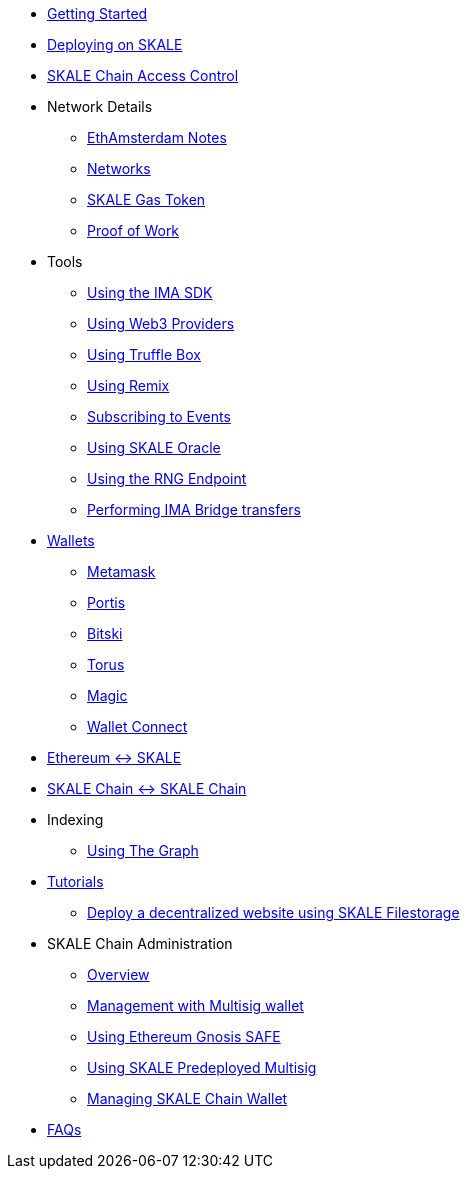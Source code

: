 * xref:index.adoc[Getting Started]
* xref:deployment.adoc[Deploying on SKALE]
* xref:skale-chain-access-control.adoc[SKALE Chain Access Control]
* Network Details
** xref:ethamsterdam.adoc[EthAmsterdam Notes]
** xref:networks.adoc[Networks]
** xref:sfuel-gas-token.adoc[SKALE Gas Token]
** xref:proof-of-work.adoc[Proof of Work]
* Tools
** xref:ima-sdk.adoc[Using the IMA SDK]
** xref:providers.adoc[Using Web3 Providers]
** xref:using-truffle-box.adoc[Using Truffle Box]
** xref:using-remix.adoc[Using Remix]
** xref:event-subscriptions.adoc[Subscribing to Events]
** xref:skaled::oracle.adoc[Using SKALE Oracle]
** xref:skaled::random-number-generator.adoc[Using the RNG Endpoint]
** xref:ima::index.adoc[Performing IMA Bridge transfers]
* xref:wallets.adoc[Wallets]
** xref:wallets/metamask.adoc[Metamask]
** xref:wallets/portis.adoc[Portis]
** xref:wallets/bitski.adoc[Bitski]
** xref:wallets/torus.adoc[Torus]
** xref:wallets/magic-wallet.adoc[Magic]
** xref:wallets/wallet-connect.adoc[Wallet Connect]
* xref:ima::index.adoc[Ethereum &harr; SKALE]
* xref:ima::index.adoc[SKALE Chain &harr; SKALE Chain]
* Indexing
** xref:using-graph.adoc[Using The Graph]
* xref:tutorials.adoc[Tutorials]
** xref:deploy-a-website-on-skale.adoc[Deploy a decentralized website using SKALE Filestorage]
* SKALE Chain Administration
** xref:admin-overview.adoc[Overview]
** xref:skale-chain-management.adoc[Management with Multisig wallet]
** xref:gnosis-safe-setup.adoc[Using Ethereum Gnosis SAFE]
** xref:multisig-setup.adoc[Using SKALE Predeployed Multisig]
** xref:skale-chain-wallet.adoc[Managing SKALE Chain Wallet]
* xref:faq.adoc[FAQs]
